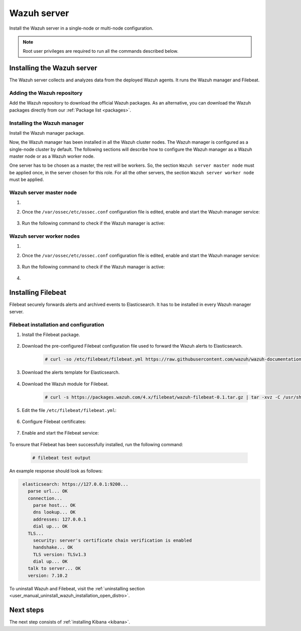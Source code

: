 .. Copyright (C) 2021 Wazuh, Inc.

.. meta:: :description: Learn how to install a Wazuh multi-node cluster

.. _wazuh_multi_node_cluster:


Wazuh server
============

Install the Wazuh server in a single-node or multi-node configuration. 

.. note:: Root user privileges are required to run all the commands described below.

Installing the Wazuh server
---------------------------

The Wazuh server collects and analyzes data from the deployed Wazuh agents. It runs the Wazuh manager and Filebeat. 


Adding the Wazuh repository
~~~~~~~~~~~~~~~~~~~~~~~~~~~

Add the Wazuh repository to download the official Wazuh packages. As an alternative, you can download the Wazuh packages directly from our :ref:`Package list <packages>`. 

.. tabs::



    .. group-tab:: Yum


      .. include:: ../../../_templates/installations/wazuh/yum/add_repository_wazuh_server.rst



    .. group-tab:: APT


      .. include:: ../../../_templates/installations/wazuh/deb/add_repository_wazuh_server.rst



    .. group-tab:: ZYpp


      .. include:: ../../../_templates/installations/wazuh/zypp/add_repository_wazuh_server.rst



Installing the Wazuh manager
~~~~~~~~~~~~~~~~~~~~~~~~~~~~

Install the Wazuh manager package. 

.. tabs::


  .. group-tab:: Yum


    .. include:: ../../../_templates/installations/wazuh/yum/install_wazuh_manager.rst



  .. group-tab:: APT


    .. include:: ../../../_templates/installations/wazuh/deb/install_wazuh_manager.rst



  .. group-tab:: ZYpp


    .. include:: ../../../_templates/installations/wazuh/zypp/install_wazuh_manager.rst



Now, the Wazuh manager has been installed in all the Wazuh cluster nodes. The Wazuh manager is configured as a single-node cluster by default. The following sections will describe how to configure the Wazuh manager as a Wazuh master node or as a Wazuh worker node.

One server has to be chosen as a master, the rest will be workers. So, the section ``Wazuh server master node`` must be applied once, in the server chosen for this role. For all the other servers, the section ``Wazuh server worker node`` must be applied.


Wazuh server master node
~~~~~~~~~~~~~~~~~~~~~~~~

#. .. include:: ../../../_templates/installations/wazuh/common/configure_wazuh_master_node.rst


#. Once the ``/var/ossec/etc/ossec.conf`` configuration file is edited, enable and start the Wazuh manager service:

    .. include:: ../../../_templates/installations/wazuh/common/enable_wazuh_manager_service.rst

#. Run the following command to check if the Wazuh manager is active: 

    .. include:: ../../../_templates/installations/wazuh/common/check_wazuh_manager.rst

Wazuh server worker nodes
~~~~~~~~~~~~~~~~~~~~~~~~~

#. .. include:: ../../../_templates/installations/wazuh/common/configure_wazuh_worker_node.rst


#. Once the ``/var/ossec/etc/ossec.conf`` configuration file is edited, enable and start the Wazuh manager service:

    .. include:: ../../../_templates/installations/wazuh/common/enable_wazuh_manager_service.rst

#. Run the following command to check if the Wazuh manager is active: 

    .. include:: ../../../_templates/installations/wazuh/common/check_wazuh_manager.rst

#. .. include:: ../../../_templates/installations/wazuh/common/check_wazuh_cluster.rst



.. _wazuh_server_multi_node_filebeat:

Installing Filebeat
-------------------

Filebeat securely forwards alerts and archived events to Elasticsearch.  It has to be installed in every Wazuh manager server.


Filebeat installation and configuration
~~~~~~~~~~~~~~~~~~~~~~~~~~~~~~~~~~~~~~~


#. Install the Filebeat package.

    .. tabs::


      .. group-tab:: Yum


        .. include:: ../../../_templates/installations/elastic/yum/install_filebeat.rst



      .. group-tab:: APT


        .. include:: ../../../_templates/installations/elastic/deb/install_filebeat.rst



      .. group-tab:: ZYpp


        .. include:: ../../../_templates/installations/elastic/zypp/install_filebeat.rst



#. Download the pre-configured Filebeat configuration file used to forward the Wazuh alerts to Elasticsearch.

    .. code-block:: console

      # curl -so /etc/filebeat/filebeat.yml https://raw.githubusercontent.com/wazuh/wazuh-documentation/|WAZUH_LATEST_MINOR|/resources/open-distro/filebeat/7.x/filebeat_elastic_cluster.yml

#. Download the alerts template for Elasticsearch.

    .. include:: ../../../_templates/installations/elastic/common/load_filebeat_template.rst


#. Download the Wazuh module for Filebeat.

    .. code-block:: console

      # curl -s https://packages.wazuh.com/4.x/filebeat/wazuh-filebeat-0.1.tar.gz | tar -xvz -C /usr/share/filebeat/module

#. Edit the file ``/etc/filebeat/filebeat.yml``:

    .. include:: ../../../_templates/installations/elastic/common/configure_filebeat.rst

#. Configure Filebeat certificates:

    .. include:: ../../../_templates/installations/elastic/common/copy_certificates_filebeat_wazuh_cluster.rst

#. Enable and start the Filebeat service:

    .. include:: ../../../_templates/installations/elastic/common/enable_filebeat.rst

To ensure that Filebeat has been successfully installed, run the following command:

    .. code-block:: console

      # filebeat test output

An example response should look as follows:

.. code-block:: none
             :class: output

              elasticsearch: https://127.0.0.1:9200...
                parse url... OK
                connection...
                  parse host... OK
                  dns lookup... OK
                  addresses: 127.0.0.1
                  dial up... OK
                TLS...
                  security: server's certificate chain verification is enabled
                  handshake... OK
                  TLS version: TLSv1.3
                  dial up... OK
                talk to server... OK
                version: 7.10.2

To uninstall Wazuh and Filebeat, visit the :ref:`uninstalling section <user_manual_uninstall_wazuh_installation_open_distro>`.

Next steps
----------

The next step consists of :ref:`installing Kibana <kibana>`.
